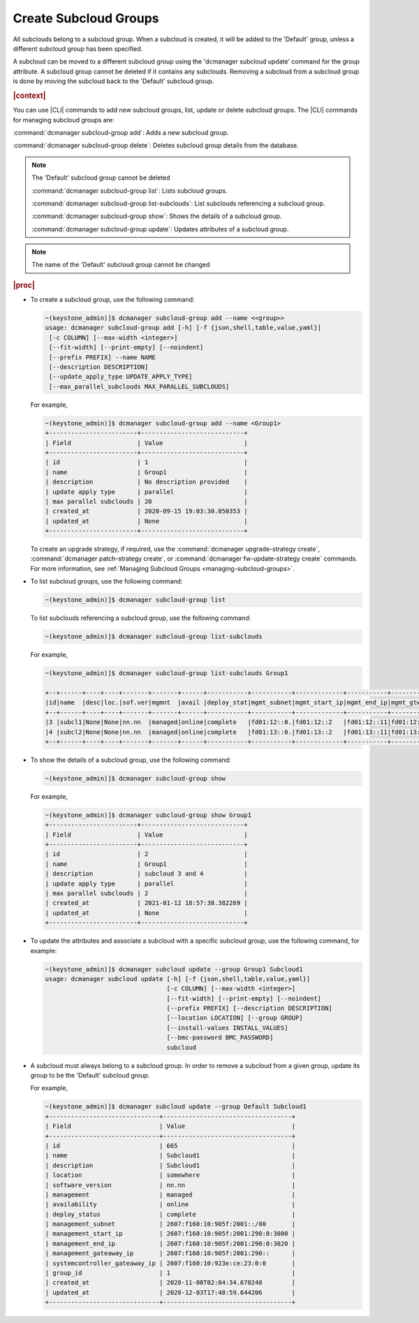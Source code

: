 
.. enf1600200276330
.. _creating-subcloud-groups:

======================
Create Subcloud Groups
======================

All subclouds belong to a subcloud group. When a subcloud is created, it will
be added to the 'Default' group, unless a different subcloud group has been
specified.

A subcloud can be moved to a different subcloud group using the
'dcmanager subcloud update' command for the group attribute. A subcloud group
cannot be deleted if it contains any subclouds. Removing a subcloud from a
subcloud group is done by moving the subcloud back to the 'Default' subcloud
group.


.. rubric:: |context|

You can use |CLI| commands to add new subcloud groups, list, update or delete
subcloud groups. The |CLI| commands for managing subcloud groups are:


.. _creating-subcloud-groups-ul-fvw-cj4-3jb:

:command:`dcmanager subcloud-group add`:
Adds a new subcloud group.

:command:`dcmanager subcloud-group delete`:
Deletes subcloud group details from the database.

.. note::

    The 'Default' subcloud group cannot be deleted

    :command:`dcmanager subcloud-group list`:
    Lists subcloud groups.

    :command:`dcmanager subcloud-group list-subclouds`:
    List subclouds referencing a subcloud group.

    :command:`dcmanager subcloud-group show`:
    Shows the details of a subcloud group.

    :command:`dcmanager subcloud-group update`:
    Updates attributes of a subcloud group.

.. note::

    The name of the 'Default' subcloud group cannot be changed

.. rubric:: |proc|

-   To create a subcloud group, use the following command:

    .. code-block:: none

        ~(keystone_admin)]$ dcmanager subcloud-group add --name <<group>>
        usage: dcmanager subcloud-group add [-h] [-f {json,shell,table,value,yaml}]
         [-c COLUMN] [--max-width <integer>]
         [--fit-width] [--print-empty] [--noindent]
         [--prefix PREFIX] --name NAME
         [--description DESCRIPTION]
         [--update_apply_type UPDATE_APPLY_TYPE]
         [--max_parallel_subclouds MAX_PARALLEL_SUBCLOUDS]

    For example,

    .. code-block:: none

        ~(keystone_admin)]$ dcmanager subcloud-group add --name <Group1>
        +------------------------+----------------------------+
        | Field                  | Value                      |
        +------------------------+----------------------------+
        | id                     | 1                          |
        | name                   | Group1                     |
        | description            | No description provided    |
        | update apply type      | parallel                   |
        | max parallel subclouds | 20                         |
        | created_at             | 2020-09-15 19:03:30.050353 |
        | updated_at             | None                       |
        +------------------------+----------------------------+

    To create an upgrade strategy, if required, use the :command:`dcmanager
    upgrade-strategy create`, :command:`dcmanager patch-strategy create`, or
    :command:`dcmanager fw-update-strategy create` commands. For more
    information, see :ref:`Managing Subcloud Groups
    <managing-subcloud-groups>`.

-   To list subcloud groups, use the following command:

    .. code-block:: none

        ~(keystone_admin)]$ dcmanager subcloud-group list

    To list subclouds referencing a subcloud group, use the following command:

    .. code-block:: none

        ~(keystone_admin)]$ dcmanager subcloud-group list-subclouds

    For example,

    .. code-block:: none

        ~(keystone_admin)]$ dcmanager subcloud-group list-subclouds Group1

        +--+------+----+----+-------+-------+------+-----------+-----------+-------------+-----------+------------+------------+------+----------+----------+
        |id|name  |desc|loc.|sof.ver|mgmnt  |avail |deploy_stat|mgmt_subnet|mgmt_start_ip|mgmt_end_ip|mgmt_gtwy_ip|sysctrl_gtwy|grp_id|created_at|updated_at|
        +--+------+----+----+-------+-------+------+-----------+-----------+-------------+-----------+------------+------------+------+----------+----------+
        |3 |subcl1|None|None|nn.nn  |managed|online|complete   |fd01:12::0.|fd01:12::2   |fd01:12::11|fd01:12::1  |fd01:11::1  | 2    |2021-01-09|2021-01-12|
        |4 |subcl2|None|None|nn.nn  |managed|online|complete   |fd01:13::0.|fd01:13::2   |fd01:13::11|fd01:13::1  |fd01:11::1  | 2    |2021-01-09|2021-01-12|
        +--+------+----+----+-------+-------+------+-----------+-----------+-------------+-----------+------------+------------+------+----------+----------+

-   To show the details of a subcloud group, use the following command:

    .. code-block:: none

        ~(keystone_admin)]$ dcmanager subcloud-group show

    For example,

    .. code-block:: none

        ~(keystone_admin)]$ dcmanager subcloud-group show Group1
        +------------------------+----------------------------+
        | Field                  | Value                      |
        +------------------------+----------------------------+
        | id                     | 2                          |
        | name                   | Group1                     |
        | description            | subcloud 3 and 4           |
        | update apply type      | parallel                   |
        | max parallel subclouds | 2                          |
        | created_at             | 2021-01-12 18:57:38.382269 |
        | updated_at             | None                       |
        +------------------------+----------------------------+

-   To update the attributes and associate a subcloud with a specific subcloud
    group, use the following command, for example:

    .. code-block:: none

        ~(keystone_admin)]$ dcmanager subcloud update --group Group1 Subcloud1
        usage: dcmanager subcloud update [-h] [-f {json,shell,table,value,yaml}]
                                         [-c COLUMN] [--max-width <integer>]
                                         [--fit-width] [--print-empty] [--noindent]
                                         [--prefix PREFIX] [--description DESCRIPTION]
                                         [--location LOCATION] [--group GROUP]
                                         [--install-values INSTALL_VALUES]
                                         [--bmc-password BMC_PASSWORD]
                                         subcloud

-   A subcloud must always belong to a subcloud group. In order to remove a
    subcloud from a given group, update its group to be the 'Default' subcloud
    group.

    For example,

    .. code-block:: none

        ~(keystone_admin)]$ dcmanager subcloud update --group Default Subcloud1
        +------------------------------+-----------------------------------+
        | Field                        | Value                             |
        +------------------------------+-----------------------------------+
        | id                           | 665                               |
        | name                         | Subcloud1                         |
        | description                  | Subcloud1                         |
        | location                     | somewhere                         |
        | software_version             | nn.nn                             |
        | management                   | managed                           |
        | availability                 | online                            |
        | deploy_status                | complete                          |
        | management_subnet            | 2607:f160:10:905f:2001::/80       |
        | management_start_ip          | 2607:f160:10:905f:2001:290:0:3000 |
        | management_end_ip            | 2607:f160:10:905f:2001:290:0:3020 |
        | management_gateaway_ip       | 2607:f160:10:905f:2001:290::      |
        | systemcontroller_gateaway_ip | 2607:f160:10:923e:ce:23:0:0       |
        | group_id                     | 1                                 |
        | created_at                   | 2020-11-08T02:04:34.678248        |
        | updated_at                   | 2020-12-03T17:48:59.644206        |
        +------------------------------+-----------------------------------+
